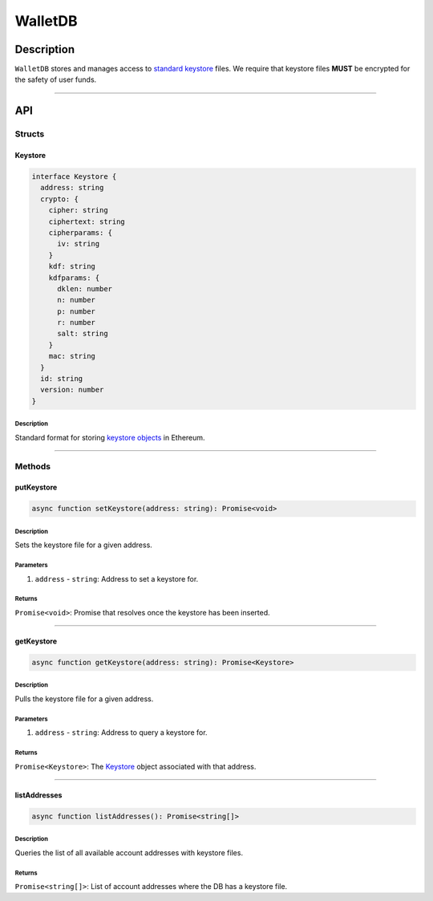########
WalletDB
########

***********
Description
***********
``WalletDB`` stores and manages access to `standard keystore`_ files. We require that keystore files **MUST** be encrypted for the safety of user funds.

-------------------------------------------------------------------------------

***
API
***

Structs
=======

Keystore
--------

.. code-block:: typescript

   interface Keystore {
     address: string
     crypto: {
       cipher: string
       ciphertext: string
       cipherparams: {
         iv: string
       }
       kdf: string
       kdfparams: {
         dklen: number
         n: number
         p: number
         r: number
         salt: string
       }
       mac: string
     }
     id: string
     version: number
   }

Description
^^^^^^^^^^^
Standard format for storing `keystore objects`_ in Ethereum.


-------------------------------------------------------------------------------

Methods
=======

putKeystore
-----------

.. code-block:: typescript

   async function setKeystore(address: string): Promise<void>

Description
^^^^^^^^^^^
Sets the keystore file for a given address.

Parameters
^^^^^^^^^^
1. ``address`` - ``string``: Address to set a keystore for.

Returns
^^^^^^^
``Promise<void>``: Promise that resolves once the keystore has been inserted.


-------------------------------------------------------------------------------

getKeystore
-----------

.. code-block:: typescript

   async function getKeystore(address: string): Promise<Keystore>

Description
^^^^^^^^^^^
Pulls the keystore file for a given address.

Parameters
^^^^^^^^^^
1. ``address`` - ``string``: Address to query a keystore for.

Returns
^^^^^^^
``Promise<Keystore>``: The `Keystore`_ object associated with that address.


-------------------------------------------------------------------------------

listAddresses
-------------

.. code-block:: typescript

   async function listAddresses(): Promise<string[]>

Description
^^^^^^^^^^^
Queries the list of all available account addresses with keystore files.

Returns
^^^^^^^
``Promise<string[]>``: List of account addresses where the DB has a keystore file.


.. References

.. _`keystore objects`:
.. _`standard keystore`: https://theethereum.wiki/w/index.php/Accounts,_Addresses,_Public_And_Private_Keys,_And_Tokens#UTC_JSON_Keystore_File
